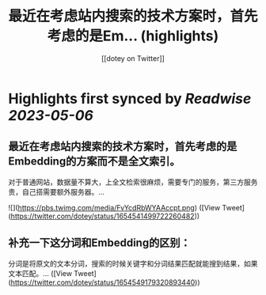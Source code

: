 :PROPERTIES:
:title: 最近在考虑站内搜索的技术方案时，首先考虑的是Em... (highlights)
:author: [[dotey on Twitter]]
:full-title: "最近在考虑站内搜索的技术方案时，首先考虑的是Em..."
:category: [[tweets]]
:url: https://twitter.com/dotey/status/1654541499722260482
:END:

* Highlights first synced by [[Readwise]] [[2023-05-06]]
** 最近在考虑站内搜索的技术方案时，首先考虑的是Embedding的方案而不是全文索引。

对于普通网站，数据量不算大，上全文检索很麻烦，需要专门的服务，第三方服务贵，自己搭需要额外服务器。… 

![](https://pbs.twimg.com/media/FvYcdRbWYAAccpt.png) ([View Tweet](https://twitter.com/dotey/status/1654541499722260482))
** 补充一下这分词和Embedding的区别：
分词是将原文的文本分词，搜索的时候关键字和分词结果匹配就能搜到结果，如果文本匹配。… ([View Tweet](https://twitter.com/dotey/status/1654549179320893440))
